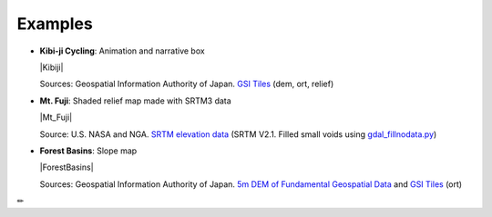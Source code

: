 Examples
========

* **Kibi-ji Cycling**: Animation and narrative box

  |Kibiji|

  Sources: Geospatial Information Authority of Japan. `GSI
  Tiles <https://maps.gsi.go.jp/development/ichiran.html>`__ (dem, ort, relief)

* **Mt. Fuji**: Shaded relief map made with SRTM3 data

  |Mt_Fuji|

  Source: U.S. NASA and NGA. `SRTM elevation
  data <https://www2.jpl.nasa.gov/srtm/cbanddataproducts.html>`__ (SRTM
  V2.1. Filled small voids using
  `gdal\_fillnodata.py <https://www.gdal.org/gdal_fillnodata.html>`__)

* **Forest Basins**: Slope map

  |ForestBasins|

  Sources: Geospatial Information Authority of Japan. `5m DEM of Fundamental
  Geospatial Data <https://www.gsi.go.jp/kiban/index.html>`__ and `GSI
  Tiles <https://maps.gsi.go.jp/development/ichiran.html>`__ (ort)

✏
